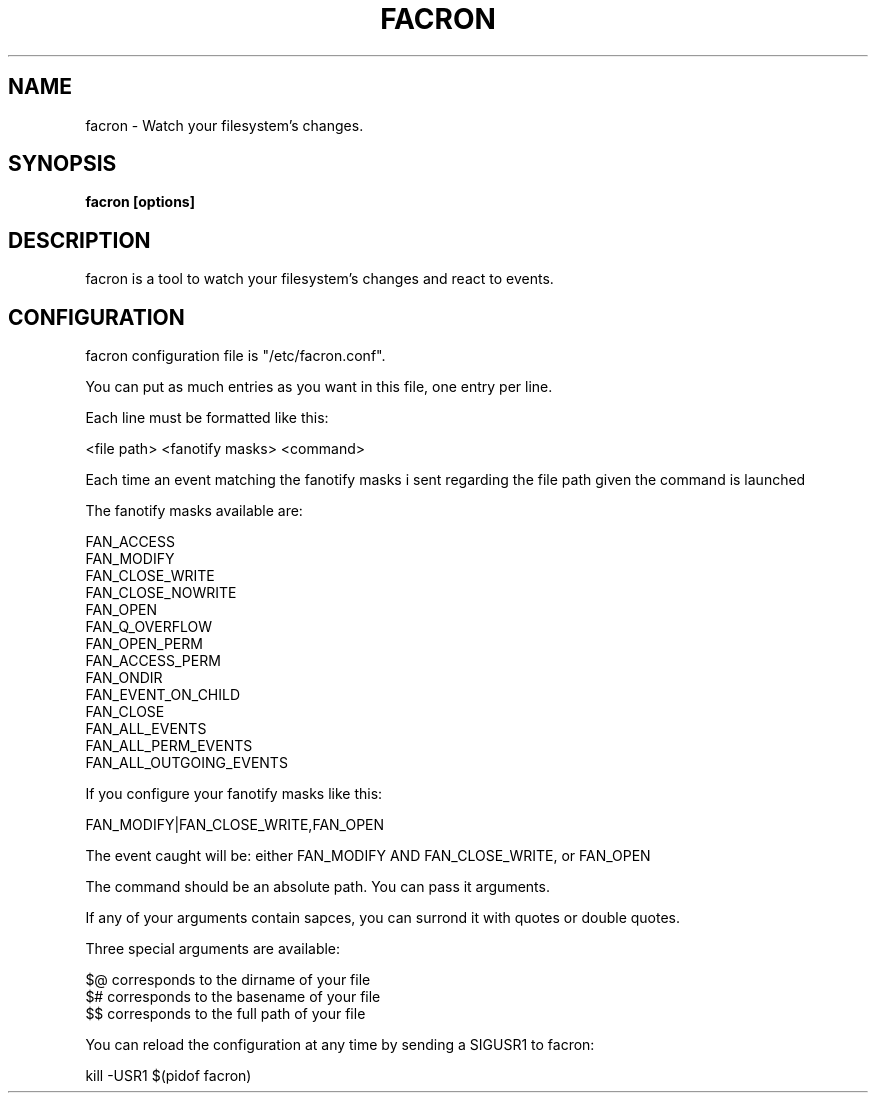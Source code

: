 .\" Copyright (c) 2012 Marc-Antoine Perennou <Marc-Antoine@Perennou.com>
.\"
.\" This is free documentation; you can redistribute it and/or
.\" modify it under the terms of the GNU General Public License as
.\" published by the Free Software Foundation; either version 2 of
.\" the License, or (at your option) any later version.
.\"
.\" The GNU General Public License's references to "object code"
.\" and "executables" are to be interpreted as the output of any
.\" document formatting or typesetting system, including
.\" intermediate and printed output.
.\"
.\" This manual is distributed in the hope that it will be useful,
.\" but WITHOUT ANY WARRANTY; without even the implied warranty of
.\" MERCHANTABILITY or FITNESS FOR A PARTICULAR PURPOSE.  See the
.\" GNU General Public License for more details.
.\"
.\" You should have received a copy of the GNU General Public
.\" License along with this manual; if not, write to the Free
.\" Software Foundation, Inc., 51 Franklin Street, Fifth Floor,
.\" Boston, MA  02111-1301  USA.
.TH FACRON 1
.SH NAME
facron \- Watch your filesystem's changes.

.SH "SYNOPSIS"
.B facron [options]

.SH "DESCRIPTION"
facron is a tool to watch your filesystem's changes and react to events.

.SH "CONFIGURATION"
facron configuration file is "/etc/facron.conf".

You can put as much entries as you want in this file, one entry per line.

Each line must be formatted like this:

    <file path> <fanotify masks> <command>

Each time an event matching the fanotify masks i sent regarding the file path given
the command is launched

The fanotify masks available are:

    FAN_ACCESS
    FAN_MODIFY
    FAN_CLOSE_WRITE
    FAN_CLOSE_NOWRITE
    FAN_OPEN
    FAN_Q_OVERFLOW
    FAN_OPEN_PERM
    FAN_ACCESS_PERM
    FAN_ONDIR
    FAN_EVENT_ON_CHILD
    FAN_CLOSE
    FAN_ALL_EVENTS
    FAN_ALL_PERM_EVENTS
    FAN_ALL_OUTGOING_EVENTS

If you configure your fanotify masks like this:

    FAN_MODIFY|FAN_CLOSE_WRITE,FAN_OPEN

The event caught will be: either FAN_MODIFY AND FAN_CLOSE_WRITE, or FAN_OPEN

The command should be an absolute path. You can pass it arguments.

If any of your arguments contain sapces, you can surrond it with quotes or double quotes.

Three special arguments are available:

    $@ corresponds to the dirname of your file
    $# corresponds to the basename of your file
    $$ corresponds to the full path of your file

You can reload the configuration at any time by sending a SIGUSR1 to facron:

    kill -USR1 $(pidof facron)
